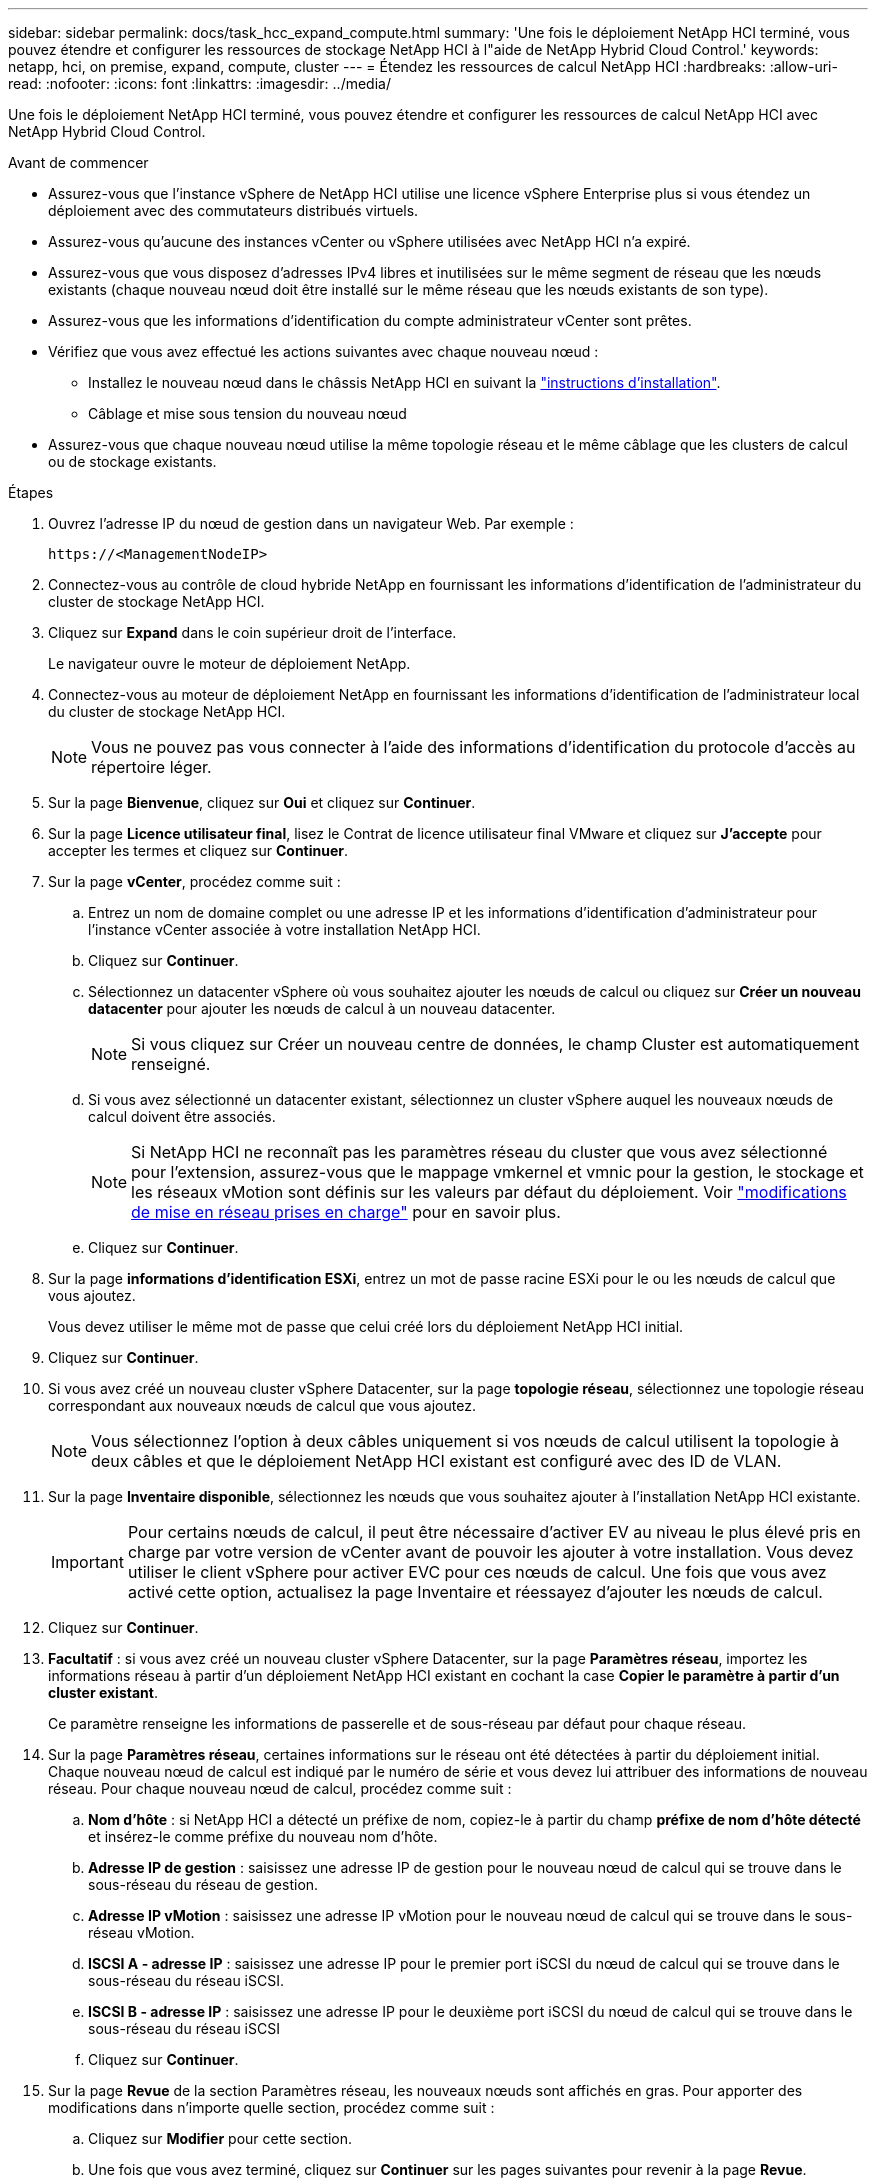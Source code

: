 ---
sidebar: sidebar 
permalink: docs/task_hcc_expand_compute.html 
summary: 'Une fois le déploiement NetApp HCI terminé, vous pouvez étendre et configurer les ressources de stockage NetApp HCI à l"aide de NetApp Hybrid Cloud Control.' 
keywords: netapp, hci, on premise, expand, compute, cluster 
---
= Étendez les ressources de calcul NetApp HCI
:hardbreaks:
:allow-uri-read: 
:nofooter: 
:icons: font
:linkattrs: 
:imagesdir: ../media/


[role="lead"]
Une fois le déploiement NetApp HCI terminé, vous pouvez étendre et configurer les ressources de calcul NetApp HCI avec NetApp Hybrid Cloud Control.

.Avant de commencer
* Assurez-vous que l'instance vSphere de NetApp HCI utilise une licence vSphere Enterprise plus si vous étendez un déploiement avec des commutateurs distribués virtuels.
* Assurez-vous qu'aucune des instances vCenter ou vSphere utilisées avec NetApp HCI n'a expiré.
* Assurez-vous que vous disposez d'adresses IPv4 libres et inutilisées sur le même segment de réseau que les nœuds existants (chaque nouveau nœud doit être installé sur le même réseau que les nœuds existants de son type).
* Assurez-vous que les informations d'identification du compte administrateur vCenter sont prêtes.
* Vérifiez que vous avez effectué les actions suivantes avec chaque nouveau nœud :
+
** Installez le nouveau nœud dans le châssis NetApp HCI en suivant la link:task_hci_installhw.html["instructions d'installation"].
** Câblage et mise sous tension du nouveau nœud


* Assurez-vous que chaque nouveau nœud utilise la même topologie réseau et le même câblage que les clusters de calcul ou de stockage existants.


.Étapes
. Ouvrez l'adresse IP du nœud de gestion dans un navigateur Web. Par exemple :
+
[listing]
----
https://<ManagementNodeIP>
----
. Connectez-vous au contrôle de cloud hybride NetApp en fournissant les informations d'identification de l'administrateur du cluster de stockage NetApp HCI.
. Cliquez sur *Expand* dans le coin supérieur droit de l'interface.
+
Le navigateur ouvre le moteur de déploiement NetApp.

. Connectez-vous au moteur de déploiement NetApp en fournissant les informations d'identification de l'administrateur local du cluster de stockage NetApp HCI.
+

NOTE: Vous ne pouvez pas vous connecter à l'aide des informations d'identification du protocole d'accès au répertoire léger.

. Sur la page *Bienvenue*, cliquez sur *Oui* et cliquez sur *Continuer*.
. Sur la page *Licence utilisateur final*, lisez le Contrat de licence utilisateur final VMware et cliquez sur *J'accepte* pour accepter les termes et cliquez sur *Continuer*.
. Sur la page *vCenter*, procédez comme suit :
+
.. Entrez un nom de domaine complet ou une adresse IP et les informations d'identification d'administrateur pour l'instance vCenter associée à votre installation NetApp HCI.
.. Cliquez sur *Continuer*.
.. Sélectionnez un datacenter vSphere où vous souhaitez ajouter les nœuds de calcul ou cliquez sur *Créer un nouveau datacenter* pour ajouter les nœuds de calcul à un nouveau datacenter.
+

NOTE: Si vous cliquez sur Créer un nouveau centre de données, le champ Cluster est automatiquement renseigné.

.. Si vous avez sélectionné un datacenter existant, sélectionnez un cluster vSphere auquel les nouveaux nœuds de calcul doivent être associés.
+

NOTE: Si NetApp HCI ne reconnaît pas les paramètres réseau du cluster que vous avez sélectionné pour l'extension, assurez-vous que le mappage vmkernel et vmnic pour la gestion, le stockage et les réseaux vMotion sont définis sur les valeurs par défaut du déploiement. Voir link:task_nde_supported_net_changes.html["modifications de mise en réseau prises en charge"] pour en savoir plus.

.. Cliquez sur *Continuer*.


. Sur la page *informations d'identification ESXi*, entrez un mot de passe racine ESXi pour le ou les nœuds de calcul que vous ajoutez.
+
Vous devez utiliser le même mot de passe que celui créé lors du déploiement NetApp HCI initial.

. Cliquez sur *Continuer*.
. Si vous avez créé un nouveau cluster vSphere Datacenter, sur la page *topologie réseau*, sélectionnez une topologie réseau correspondant aux nouveaux nœuds de calcul que vous ajoutez.
+

NOTE: Vous sélectionnez l'option à deux câbles uniquement si vos nœuds de calcul utilisent la topologie à deux câbles et que le déploiement NetApp HCI existant est configuré avec des ID de VLAN.

. Sur la page *Inventaire disponible*, sélectionnez les nœuds que vous souhaitez ajouter à l'installation NetApp HCI existante.
+

IMPORTANT: Pour certains nœuds de calcul, il peut être nécessaire d'activer EV au niveau le plus élevé pris en charge par votre version de vCenter avant de pouvoir les ajouter à votre installation. Vous devez utiliser le client vSphere pour activer EVC pour ces nœuds de calcul. Une fois que vous avez activé cette option, actualisez la page Inventaire et réessayez d'ajouter les nœuds de calcul.

. Cliquez sur *Continuer*.
. *Facultatif* : si vous avez créé un nouveau cluster vSphere Datacenter, sur la page *Paramètres réseau*, importez les informations réseau à partir d'un déploiement NetApp HCI existant en cochant la case *Copier le paramètre à partir d'un cluster existant*.
+
Ce paramètre renseigne les informations de passerelle et de sous-réseau par défaut pour chaque réseau.

. Sur la page *Paramètres réseau*, certaines informations sur le réseau ont été détectées à partir du déploiement initial. Chaque nouveau nœud de calcul est indiqué par le numéro de série et vous devez lui attribuer des informations de nouveau réseau. Pour chaque nouveau nœud de calcul, procédez comme suit :
+
.. *Nom d'hôte* : si NetApp HCI a détecté un préfixe de nom, copiez-le à partir du champ *préfixe de nom d'hôte détecté* et insérez-le comme préfixe du nouveau nom d'hôte.
.. *Adresse IP de gestion* : saisissez une adresse IP de gestion pour le nouveau nœud de calcul qui se trouve dans le sous-réseau du réseau de gestion.
.. *Adresse IP vMotion* : saisissez une adresse IP vMotion pour le nouveau nœud de calcul qui se trouve dans le sous-réseau vMotion.
.. *ISCSI A - adresse IP* : saisissez une adresse IP pour le premier port iSCSI du nœud de calcul qui se trouve dans le sous-réseau du réseau iSCSI.
.. *ISCSI B - adresse IP* : saisissez une adresse IP pour le deuxième port iSCSI du nœud de calcul qui se trouve dans le sous-réseau du réseau iSCSI
.. Cliquez sur *Continuer*.


. Sur la page *Revue* de la section Paramètres réseau, les nouveaux nœuds sont affichés en gras. Pour apporter des modifications dans n'importe quelle section, procédez comme suit :
+
.. Cliquez sur *Modifier* pour cette section.
.. Une fois que vous avez terminé, cliquez sur *Continuer* sur les pages suivantes pour revenir à la page *Revue*.


. *Facultatif* : si vous ne souhaitez pas envoyer les statistiques de cluster et les informations de support aux serveurs SolidFire Active IQ hébergés par NetApp, décochez la case finale.
+
Cela désactive la surveillance de l'état et des diagnostics en temps réel pour NetApp HCI. La désactivation de cette fonctionnalité permet à NetApp de prendre en charge et de surveiller NetApp HCI de manière proactive afin de détecter et de résoudre les problèmes avant que la production n'en soit affectée.

. Cliquez sur *Ajouter des nœuds*.
+
Vous pouvez contrôler la progression pendant l'ajout et la configuration de ressources par NetApp HCI.

. *Facultatif* : vérifiez que tous les nouveaux nœuds de calcul sont visibles dans le client Web VMware vSphere.




== Trouvez plus d'informations

* https://library.netapp.com/ecm/ecm_download_file/ECMLP2856176["Instructions d'installation et de configuration des nœuds de calcul et de stockage NetApp HCI"^]
* https://kb.vmware.com/s/article/1003212["Base de connaissances VMware : prise en charge améliorée du processeur EVC (Enhanced vMotion Compatibility)"^]

